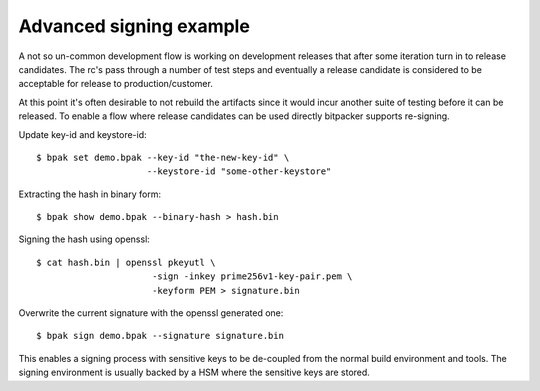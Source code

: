 Advanced signing example
========================

A not so un-common development flow is working on development releases that
after some iteration turn in to release candidates. The rc's pass through a
number of test steps and eventually a release candidate is considered to be
acceptable for release to production/customer.

At this point it's often desirable to not rebuild the artifacts since it would
incur another suite of testing before it can be released. To enable a flow
where release candidates can be used directly bitpacker supports re-signing.

Update key-id and keystore-id::

    $ bpak set demo.bpak --key-id "the-new-key-id" \
                         --keystore-id "some-other-keystore"

Extracting the hash in binary form::

    $ bpak show demo.bpak --binary-hash > hash.bin

Signing the hash using openssl::

    $ cat hash.bin | openssl pkeyutl \
                          -sign -inkey prime256v1-key-pair.pem \
                          -keyform PEM > signature.bin

Overwrite the current signature with the openssl generated one::

    $ bpak sign demo.bpak --signature signature.bin

This enables a signing process with sensitive keys to be de-coupled from the
normal build environment and tools. The signing environment is usually backed
by a HSM where the sensitive keys are stored.
